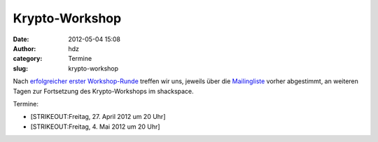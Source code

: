 Krypto-Workshop
###############
:date: 2012-05-04 15:08
:author: hdz
:category: Termine
:slug: krypto-workshop

Nach `erfolgreicher erster
Workshop-Runde <http://shackspace.de/?p=3069>`__ treffen wir uns,
jeweils über die
`Mailingliste <lists.shackspace.de/mailman/listinfo/public>`__ vorher
abgestimmt, an weiteren Tagen zur Fortsetzung des Krypto-Workshops im
shackspace.

Termine:

-  [STRIKEOUT:Freitag, 27. April 2012 um 20 Uhr]
-  [STRIKEOUT:Freitag, 4. Mai 2012 um 20 Uhr]

.. raw:: html

   <div>

.. raw:: html

   </div>



